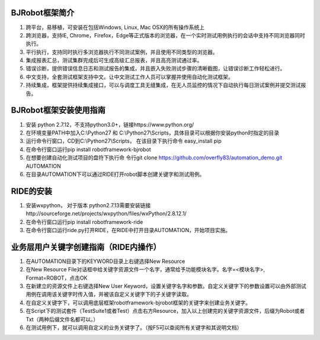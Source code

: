 BJRobot框架简介
-------------------------------------------------------------------------------------------------------------------------
1. 跨平台，易移植，可安装在包括Windows, Linux, Mac OSX的所有操作系统上
2. 跨浏览器，支持IE, Chrome，Firefox，Edge等正式版本的浏览器，在一个实时测试用例执行的会话中支持不同浏览器同时执行。
3. 平行执行，支持同时执行多浏览器执行不同测试案例，并且使用不同类型的浏览器。
4. 集成报表汇总，测试集群完成后可生成高级汇总报表，并且高亮测试通过率。
5. 错误诊断，提供错误信息日志和测试报告的集成，并且嵌入失败测试步骤的清晰截图，让错误诊断工作轻松进行。
6. 中文支持，全套测试框架支持中文。让中文测试工作人员可以掌握并使用自动化测试框架。
7. 持续集成，框架提供持续集成接口，可以与调度工具无缝集成，在无人员监控的情况下自动执行每日测试案例并提交测试报告。


BJRobot框架安装使用指南
-------------------------------------------------------------------------------------------------------------------------
1. 安装 python 2.7.12，不支持python3.0+，链接https://www.python.org/

2. 在环境变量PATH中加入C:\\Python27 和 C:\\Python27\\Scripts，具体目录可以根据你安装python时指定的目录

3. 运行命令行窗口，CD到C:\\Python27\\Scripts， 在该目录下执行命令 easy_install pip

4. 在命令行窗口运行pip install robotframework-bjrobot

5. 在想要创建自动化测试项目的盘符下执行命
   令行git clone https://github.com/overfly83/automation_demo.git AUTOMATION
   
6. 在目录AUTOMATION下可以通过RIDE打开robot脚本创建关键字和测试用例。



RIDE的安装
------------------------------------------------------------------------------------------------------------------------

1. 安装wxpython， 对于版本 python2.7.13需要安装链接http://sourceforge.net/projects/wxpython/files/wxPython/2.8.12.1/

2. 在命令行窗口运行pip install robotframework-ride

3. 在命令行窗口运行ride.py打开RIDE，在RIDE中打开目录AUTOMATION，开始项目实施。



业务层用户关键字创建指南（RIDE内操作）
------------------------------------------------------------------------------------------------------------------------
1. 在AUTOMATION目录下的KEYWORD目录上右键选择New Resource
2. 在New Resource File对话框中给关键字资源文件一个名字，通常给予功能模块名字。名字=<模块名字>, Format=ROBOT，点击OK
3. 在新建立的资源文件上右键选择New User Keyword，设置关键字名字和参数。自定义关键字下的参数设置可以由外部测试用例在调用该关键字时传入值，并被该自定义关键字下的子关键字读取。
4. 在自定义关键字下，可以调用底层框架robotframework-bjrobot框架的关键字来创建业务关键字。
5. 在Script下的测试套件（TestSuite1或者Test）点击右方Resource，加入以上创建完的关键字资源文件，后缀为Robot或者Txt（两种后缀文件名都可以。）
6. 在测试用例下，就可以调用自定义的业务关键字了。（按F5可以查阅所有关键字和其说明文档）

